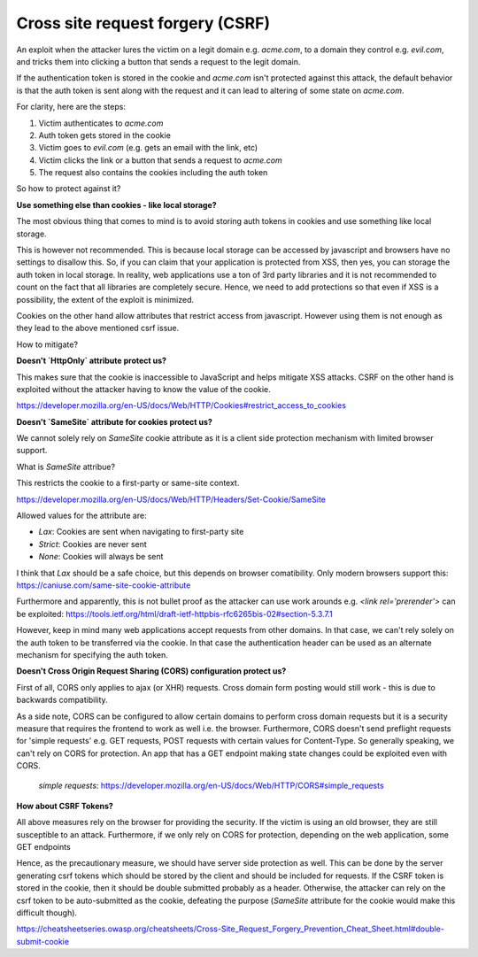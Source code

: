 Cross site request forgery (CSRF)
=================================

An exploit when the attacker lures the victim on a legit domain e.g. `acme.com`,
to a domain they control e.g. `evil.com`, and tricks them into clicking a button
that sends a request to the legit domain.

If the authentication token is stored in the cookie and `acme.com` isn't protected
against this attack, the default behavior is that the auth token is sent along
with the request and it can lead to altering of some state on `acme.com`.

For clarity, here are the steps:

1. Victim authenticates to `acme.com`
2. Auth token gets stored in the cookie
3. Victim goes to `evil.com` (e.g. gets an email with the link, etc)
4. Victim clicks the link or a button that sends a request to `acme.com`
5. The request also contains the cookies including the auth token

So how to protect against it?

**Use something else than cookies - like local storage?**

The most obvious thing that comes to mind is to avoid storing auth tokens in
cookies and use something like local storage.

This is however not recommended. This is because local storage can be accessed
by javascript and browsers have no settings to disallow this. So, if you can
claim that your application is protected from XSS, then yes, you can storage the
auth token in local storage. In reality, web applications use a ton of 3rd party
libraries and it is not recommended to count on the fact that all libraries are
completely secure. Hence, we need to add protections so that even if XSS is a
possibility, the extent of the exploit is minimized.

Cookies on the other hand allow attributes that restrict access from javascript.
However using them is not enough as they lead to the above mentioned csrf issue.

How to mitigate?

**Doesn't `HttpOnly` attribute protect us?**

This makes sure that the cookie is inaccessible to JavaScript and helps mitigate
XSS attacks. CSRF on the other hand is exploited without the attacker having to
know the value of the cookie.

https://developer.mozilla.org/en-US/docs/Web/HTTP/Cookies#restrict_access_to_cookies

**Doesn't `SameSite` attribute for cookies protect us?**

We cannot solely rely on `SameSite` cookie attribute as it is a client side
protection mechanism with limited browser support.

What is `SameSite` attribue?

This restricts the cookie to a first-party or same-site context.

https://developer.mozilla.org/en-US/docs/Web/HTTP/Headers/Set-Cookie/SameSite


Allowed values for the attribute are:

- `Lax`: Cookies are sent when navigating to first-party site
- `Strict`: Cookies are never sent
- `None`: Cookies will always be sent

I think that `Lax` should be a safe choice, but this depends on browser comatibility. Only modern browsers support this: https://caniuse.com/same-site-cookie-attribute

Furthermore and apparently, this is not bullet proof as the attacker can use work arounds e.g. `<link rel='prerender'>` can be exploited: https://tools.ietf.org/html/draft-ietf-httpbis-rfc6265bis-02#section-5.3.7.1

However, keep in mind many web applications accept requests from other domains. In that case, we can't rely solely on the auth token to be transferred via the cookie. In that case the authentication header can be used as an alternate mechanism for specifying the auth token.

**Doesn't Cross Origin Request Sharing (CORS) configuration protect us?**

First of all, CORS only applies to ajax (or XHR) requests. Cross domain form
posting would still work - this is due to backwards compatibility.

As a side note, CORS can be configured to allow certain domains to perform cross
domain requests but it is a security measure that requires the frontend to work
as well i.e. the browser. Furthermore, CORS doesn't send preflight requests for
'simple requests' e.g. GET requests, POST requests with certain values for
Content-Type. So generally speaking, we can't rely on CORS for protection. An
app that has a GET endpoint making state changes could be exploited even with
CORS.

 `simple requests`: https://developer.mozilla.org/en-US/docs/Web/HTTP/CORS#simple_requests


**How about CSRF Tokens?**

All above measures rely on the browser for providing the security. If the victim
is using an old browser, they are still susceptible to an attack. Furthermore,
if we only rely on CORS for protection, depending on the web application, some
GET endpoints

Hence, as the precautionary measure, we should have server side protection as
well. This can be done by the server generating csrf tokens which should be
stored by the client and should be included for requests. If the CSRF token is
stored in the cookie, then it should be double submitted probably as a header.
Otherwise, the attacker can rely on the csrf token to be auto-submitted as the
cookie, defeating the purpose (`SameSite` attribute for the cookie would make
this difficult though).

https://cheatsheetseries.owasp.org/cheatsheets/Cross-Site_Request_Forgery_Prevention_Cheat_Sheet.html#double-submit-cookie
